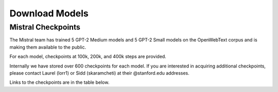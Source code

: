 Download Models
========

Mistral Checkpoints
-------------------

The Mistral team has trained 5 GPT-2 Medium models and 5 GPT-2 Small models on the OpenWebText corpus and is making them available to the public.

For each model, checkpoints at 100k, 200k, and 400k steps are provided.

Internally we have stored over 600 checkpoints for each model. If you are interested in acquiring additional checkpoints, please contact Laurel (lorr1) or Sidd (skaramcheti) at their @stanford.edu addresses.

Links to the checkpoints are in the table below.
